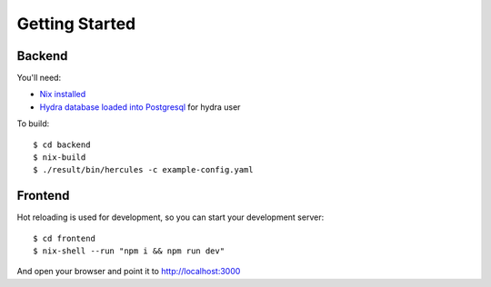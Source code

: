 Getting Started
===============

Backend
*******

You'll need:

- `Nix installed <http://nixos.org/nix/download.html>`_
- `Hydra database loaded into Postgresql <https://github.com/peti/hydra-tutorial>`_ for hydra user


To build::

    $ cd backend
    $ nix-build
    $ ./result/bin/hercules -c example-config.yaml


Frontend
********

Hot reloading is used for development, so you can start your development server::

    $ cd frontend
    $ nix-shell --run "npm i && npm run dev"

And open your browser and point it to http://localhost:3000

